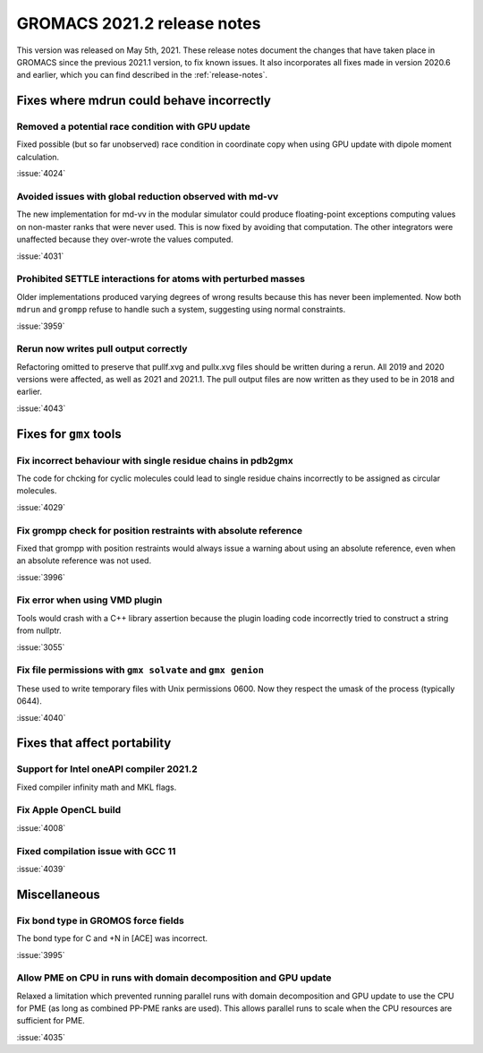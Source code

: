 GROMACS 2021.2 release notes
----------------------------

This version was released on May 5th, 2021. These release notes
document the changes that have taken place in GROMACS since the
previous 2021.1 version, to fix known issues. It also incorporates all
fixes made in version 2020.6 and earlier, which you can find described
in the :ref:`release-notes`.

.. Note to developers!
   Please use """"""" to underline the individual entries for fixed issues in the subfolders,
   otherwise the formatting on the webpage is messed up.
   Also, please use the syntax :issue:`number` to reference issues on GitLab, without the
   a space between the colon and number!

Fixes where mdrun could behave incorrectly
^^^^^^^^^^^^^^^^^^^^^^^^^^^^^^^^^^^^^^^^^^^^^^^^

Removed a potential race condition with GPU update
"""""""""""""""""""""""""""""""""""""""""""""""""""""""""""""

Fixed possible (but so far unobserved) race condition in coordinate copy when
using GPU update with dipole moment calculation.

:issue:`4024`

Avoided issues with global reduction observed with md-vv
""""""""""""""""""""""""""""""""""""""""""""""""""""""""""""""

The new implementation for md-vv in the modular simulator could
produce floating-point exceptions computing values on non-master ranks
that were never used. This is now fixed by avoiding that
computation. The other integrators were unaffected because they
over-wrote the values computed.

:issue:`4031`

Prohibited SETTLE interactions for atoms with perturbed masses
""""""""""""""""""""""""""""""""""""""""""""""""""""""""""""""

Older implementations produced varying degrees of wrong results because
this has never been implemented. Now both ``mdrun`` and ``grompp``
refuse to handle such a system, suggesting using normal constraints.

:issue:`3959`

Rerun now writes pull output correctly
""""""""""""""""""""""""""""""""""""""""""""""""""""""""""""""

Refactoring omitted to preserve that pullf.xvg and pullx.xvg files
should be written during a rerun. All 2019 and 2020 versions were
affected, as well as 2021 and 2021.1. The pull output files are
now written as they used to be in 2018 and earlier.

:issue:`4043`

Fixes for ``gmx`` tools
^^^^^^^^^^^^^^^^^^^^^^^

Fix incorrect behaviour with single residue chains in pdb2gmx
"""""""""""""""""""""""""""""""""""""""""""""""""""""""""""""

The code for chcking for cyclic molecules could lead to single residue chains
incorrectly to be assigned as circular molecules.

:issue:`4029`

Fix grompp check for position restraints with absolute reference
""""""""""""""""""""""""""""""""""""""""""""""""""""""""""""""""

Fixed that grompp with position restraints would always issue a warning about
using an absolute reference, even when an absolute reference was not used.

:issue:`3996`

Fix error when using VMD plugin
"""""""""""""""""""""""""""""""

Tools would crash with a C++ library assertion because the plugin loading
code incorrectly tried to construct a string from nullptr.

:issue:`3055`

Fix file permissions with ``gmx solvate`` and ``gmx genion``
"""""""""""""""""""""""""""""""""""""""""""""""""""""""""""""""""""""""""

These used to write temporary files with Unix permissions 0600. Now
they respect the umask of the process (typically 0644).

:issue:`4040`

Fixes that affect portability
^^^^^^^^^^^^^^^^^^^^^^^^^^^^^

Support for Intel oneAPI compiler 2021.2
"""""""""""""""""""""""""""""""""""""""""""""""""""""""""""""""""""""""""

Fixed compiler infinity math and MKL flags.

Fix Apple OpenCL build
""""""""""""""""""""""

:issue:`4008`

Fixed compilation issue with GCC 11
""""""""""""""""""""""""""""""""""""

:issue:`4039`

Miscellaneous
^^^^^^^^^^^^^

Fix bond type in GROMOS force fields
""""""""""""""""""""""""""""""""""""

The bond type for C and +N in [ACE] was incorrect.

:issue:`3995`


Allow PME on CPU in runs with domain decomposition and GPU update
"""""""""""""""""""""""""""""""""""""""""""""""""""""""""""""""""

Relaxed a limitation which prevented running parallel runs with domain
decomposition and GPU update to use the CPU for PME (as long as combined
PP-PME ranks are used). This allows parallel runs to scale when the CPU
resources are sufficient for PME.

:issue:`4035`
